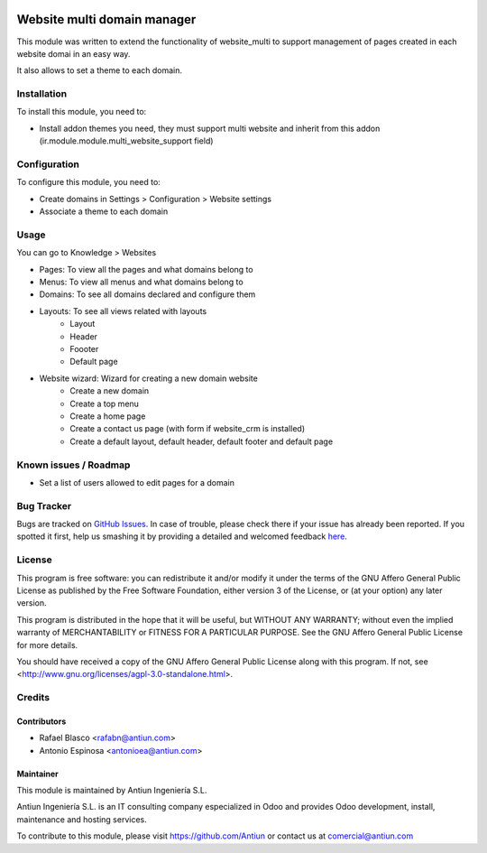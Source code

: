 .. image:: https://img.shields.io/badge/licence-AGPL--3-blue.svg
    :target: http://www.gnu.org/licenses/agpl-3.0-standalone.html
    :alt: License: AGPL-3

============================
Website multi domain manager
============================

This module was written to extend the functionality of website_multi to
support management of pages created in each website domai in an easy way.

It also allows to set a theme to each domain.


Installation
============

To install this module, you need to:

* Install addon themes you need, they must support multi website and
  inherit from this addon (ir.module.module.multi_website_support field)


Configuration
=============

To configure this module, you need to:

* Create domains in Settings > Configuration > Website settings
* Associate a theme to each domain


Usage
=====

You can go to Knowledge > Websites

* Pages: To view all the pages and what domains belong to
* Menus: To view all menus and what domains belong to
* Domains: To see all domains declared and configure them
* Layouts: To see all views related with layouts
    * Layout
    * Header
    * Foooter
    * Default page
* Website wizard: Wizard for creating a new domain website
    * Create a new domain
    * Create a top menu
    * Create a home page
    * Create a contact us page (with form if website_crm is installed)
    * Create a default layout, default header, default footer and default page


Known issues / Roadmap
======================

* Set a list of users allowed to edit pages for a domain


Bug Tracker
===========

Bugs are tracked on `GitHub Issues <https://github.com/Antiun/antiun-odoo-addons/issues>`_.
In case of trouble, please check there if your issue has already been reported.
If you spotted it first, help us smashing it by providing a detailed and welcomed feedback
`here <https://github.com/Antiun/antiun-odoo-addons/issues/new?body=module:%20{module_name}%0Aversion:%20{version}%0A%0A**Steps%20to%20reproduce**%0A-%20...%0A%0A**Current%20behavior**%0A%0A**Expected%20behavior**>`_.


License
=======

This program is free software: you can redistribute it and/or modify
it under the terms of the GNU Affero General Public License as published
by the Free Software Foundation, either version 3 of the License, or
(at your option) any later version.

This program is distributed in the hope that it will be useful,
but WITHOUT ANY WARRANTY; without even the implied warranty of
MERCHANTABILITY or FITNESS FOR A PARTICULAR PURPOSE. See the
GNU Affero General Public License for more details.

You should have received a copy of the GNU Affero General Public License
along with this program. If not, see <http://www.gnu.org/licenses/agpl-3.0-standalone.html>.


Credits
=======

Contributors
------------

* Rafael Blasco <rafabn@antiun.com>
* Antonio Espinosa <antonioea@antiun.com>


Maintainer
----------

.. image:: http://www.antiun.com/images/logo.png
   :alt: Antiun Ingeniería S.L.
   :target: http://www.antiun.com

This module is maintained by Antiun Ingeniería S.L.

Antiun Ingeniería S.L. is an IT consulting company especialized in Odoo
and provides Odoo development, install, maintenance and hosting
services.

To contribute to this module, please visit https://github.com/Antiun
or contact us at comercial@antiun.com
